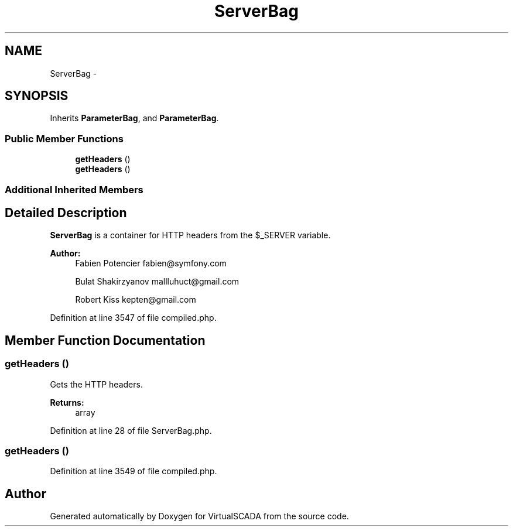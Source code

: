 .TH "ServerBag" 3 "Tue Apr 14 2015" "Version 1.0" "VirtualSCADA" \" -*- nroff -*-
.ad l
.nh
.SH NAME
ServerBag \- 
.SH SYNOPSIS
.br
.PP
.PP
Inherits \fBParameterBag\fP, and \fBParameterBag\fP\&.
.SS "Public Member Functions"

.in +1c
.ti -1c
.RI "\fBgetHeaders\fP ()"
.br
.ti -1c
.RI "\fBgetHeaders\fP ()"
.br
.in -1c
.SS "Additional Inherited Members"
.SH "Detailed Description"
.PP 
\fBServerBag\fP is a container for HTTP headers from the $_SERVER variable\&.
.PP
\fBAuthor:\fP
.RS 4
Fabien Potencier fabien@symfony.com 
.PP
Bulat Shakirzyanov mallluhuct@gmail.com 
.PP
Robert Kiss kepten@gmail.com 
.RE
.PP

.PP
Definition at line 3547 of file compiled\&.php\&.
.SH "Member Function Documentation"
.PP 
.SS "getHeaders ()"
Gets the HTTP headers\&.
.PP
\fBReturns:\fP
.RS 4
array 
.RE
.PP

.PP
Definition at line 28 of file ServerBag\&.php\&.
.SS "getHeaders ()"

.PP
Definition at line 3549 of file compiled\&.php\&.

.SH "Author"
.PP 
Generated automatically by Doxygen for VirtualSCADA from the source code\&.
